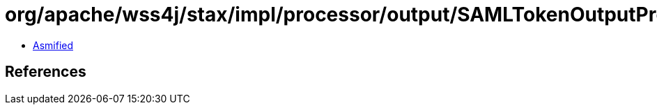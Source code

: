 = org/apache/wss4j/stax/impl/processor/output/SAMLTokenOutputProcessor$SAMLSecurityTokenProvider$1.class

 - link:SAMLTokenOutputProcessor$SAMLSecurityTokenProvider$1-asmified.java[Asmified]

== References

